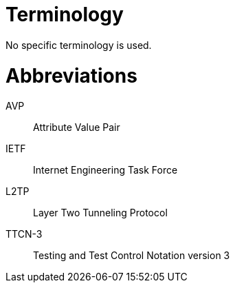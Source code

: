 = Terminology

No specific terminology is used.

= Abbreviations

AVP:: Attribute Value Pair

IETF:: Internet Engineering Task Force

L2TP:: Layer Two Tunneling Protocol

TTCN-3:: Testing and Test Control Notation version 3
